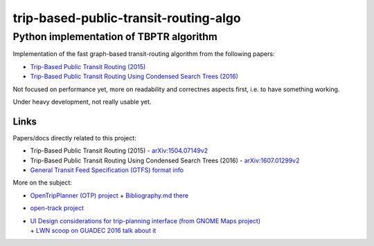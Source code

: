 ========================================
 trip-based-public-transit-routing-algo
========================================
------------------------------------------
 Python implementation of TBPTR algorithm
------------------------------------------

Implementation of the fast graph-based transit-routing algorithm from the
following papers:

- `Trip-Based Public Transit Routing (2015) <https://arxiv.org/abs/1504.07149>`_
- `Trip-Based Public Transit Routing Using Condensed Search Trees (2016) <https://arxiv.org/abs/1607.01299>`_

Not focused on performance yet, more on readability and correctnes aspects
first, i.e. to have something working.

Under heavy development, not really usable yet.


Links
-----

Papers/docs directly related to this project:

- Trip-Based Public Transit Routing (2015) -
  `arXiv:1504.07149v2 <https://arxiv.org/abs/1504.07149>`_

- Trip-Based Public Transit Routing Using Condensed Search Trees (2016) -
  `arXiv:1607.01299v2 <https://arxiv.org/abs/1607.01299>`_

- `General Transit Feed Specification (GTFS) format info
  <https://developers.google.com/transit/gtfs/>`_

More on the subject:

- `OpenTripPlanner (OTP) project <http://www.opentripplanner.org/>`_ + `Bibliography.md there
  <https://github.com/opentripplanner/OpenTripPlanner/blob/master/docs/Bibliography.md>`_

- `open-track project <https://github.com/open-track>`_

- | `UI Design considerations for trip-planning interface (from GNOME Maps project)
    <https://wiki.gnome.org/Design/Apps/Maps/PublicTransportation/>`_
  | + `LWN scoop on GUADEC 2016 talk about it <https://lwn.net/Articles/698144/>`_
